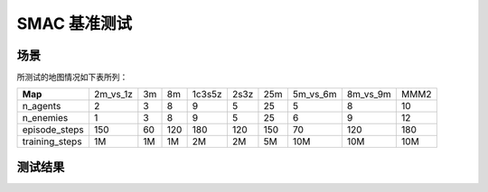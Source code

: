 SMAC 基准测试
==========================

场景
--------------------------

.. image:: ../../_static/figures/smac/smac.png
    :height: 150px

所测试的地图情况如下表所列：

+----------------+------------+----+-----+--------+------+-----+------------+------------+------+
| **Map**        | 2m_vs_1z   | 3m | 8m  | 1c3s5z | 2s3z | 25m | 5m_vs_6m   | 8m_vs_9m   | MMM2 |
+----------------+------------+----+-----+--------+------+-----+------------+------------+------+
| n_agents       | 2          | 3  | 8   | 9      | 5    | 25  | 5          | 8          | 10   |
+----------------+------------+----+-----+--------+------+-----+------------+------------+------+
| n_enemies      | 1          | 3  | 8   | 9      | 5    | 25  | 6          | 9          | 12   |
+----------------+------------+----+-----+--------+------+-----+------------+------------+------+
| episode_steps  | 150        | 60 | 120 | 180    | 120  | 150 | 70         | 120        | 180  |
+----------------+------------+----+-----+--------+------+-----+------------+------------+------+
| training_steps | 1M         | 1M | 1M  | 2M     | 2M   | 5M  | 10M        | 10M        | 10M  |
+----------------+------------+----+-----+--------+------+-----+------------+------------+------+

    
测试结果
--------------------------

.. image:: smac/fig_0_2m_vs_1z.png
    :height: 130px
.. image:: smac/fig_1_3m.png
    :height: 130px
.. image:: smac/fig_2_8m.png
    :height: 130px
.. image:: smac/fig_3_1c3s5z.png
    :height: 130px
.. image:: smac/fig_4_2s3z.png
    :height: 130px
.. image:: smac/fig_5_25m.png
    :height: 130px
.. image:: smac/fig_6_5m_vs_6m.png
    :height: 130px
.. image:: smac/fig_7_8m_vs_9m.png
    :height: 130px
.. image:: smac/fig_8_MMM2.png
    :height: 130px
